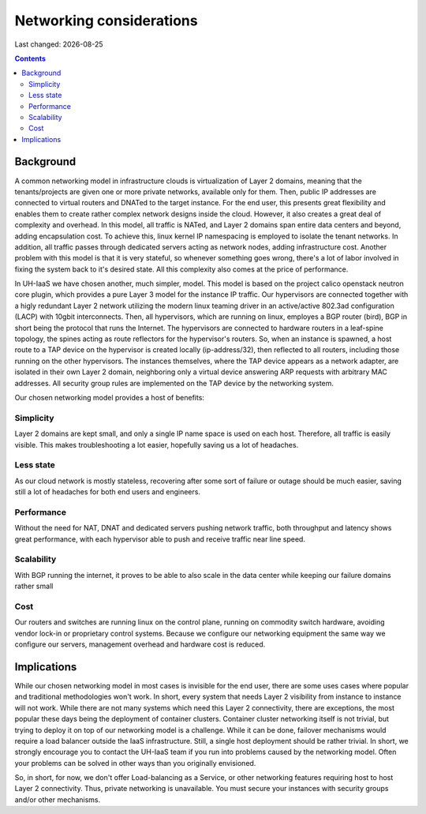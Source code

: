 .. |date| date::

Networking considerations
=========================

Last changed: |date|

.. contents::


Background
----------

A common networking model in infrastructure clouds is virtualization of
Layer 2 domains, meaning that the tenants/projects are given one or more
private networks, available only for them. Then, public IP addresses are
connected to virtual routers and DNATed to the target instance. For the
end user, this presents great flexibility and enables them to create rather
complex network designs inside the cloud. However, it also creates a great
deal of complexity and overhead. In this model, all traffic is NATed, and
Layer 2 domains span entire data centers and beyond, adding encapsulation
cost. To achieve this, linux kernel IP namespacing is employed to isolate
the tenant networks. In addition, all traffic passes through dedicated servers
acting as network nodes, adding infrastructure cost. Another problem with
this model is that it is very stateful, so whenever something goes wrong,
there's a lot of labor involved in fixing the system back to it's desired
state. All this complexity also comes at the price of performance.

In UH-IaaS we have chosen another, much simpler, model. This model is based
on the project calico openstack neutron core plugin, which provides a pure
Layer 3 model for the instance IP traffic. Our hypervisors are connected
together with a higly redundant Layer 2 network utilizing the modern linux
teaming driver in an active/active 802.3ad configuration (LACP) with 10gbit
interconnects. Then, all hypervisors, which are running on linux, employes a
BGP router (bird), BGP in short being the protocol that runs the Internet.
The hypervisors are connected to hardware routers in a leaf-spine topology,
the spines acting as route reflectors for the hypervisor's routers. So, when
an instance is spawned, a host route to a TAP device on the hypervisor is
created locally (ip-address/32), then reflected to all routers, including
those running on the other hypervisors. The instances themselves, where the
TAP device appears as a network adapter, are isolated in their own
Layer 2 domain, neighboring only a virtual device answering ARP requests
with arbitrary MAC addresses. All security group rules are implemented on
the TAP device by the networking system.

Our chosen networking model provides a host of benefits:

.. image:: images/network-model.png
   :align: center
   :alt: UH-IaaS Networking Model

Simplicity
~~~~~~~~~~
Layer 2 domains are kept small, and only a single IP name space is used
on each host. Therefore, all traffic is easily visible. This makes
troubleshooting a lot easier, hopefully saving us a lot of headaches.

Less state
~~~~~~~~~~
As our cloud network is mostly stateless, recovering after some sort of
failure or outage should be much easier, saving still a lot of headaches
for both end users and engineers.

Performance
~~~~~~~~~~~
Without the need for NAT, DNAT and dedicated servers pushing network
traffic, both throughput and latency shows great performance, with each
hypervisor able to push and receive traffic near line speed.

Scalability
~~~~~~~~~~~
With BGP running the internet, it proves to be able to also scale in the
data center while keeping our failure domains rather small

Cost
~~~~
Our routers and switches are running linux on the control plane,
running on commodity switch hardware, avoiding vendor lock-in or proprietary
control systems. Because we configure our networking equipment the same way
we configure our servers, management overhead and hardware cost is reduced.

Implications
------------
While our chosen networking model in most cases is invisible for the end user,
there are some uses cases where popular and traditional methodologies won't work.
In short, every system that needs Layer 2 visibility from instance to instance
will not work. While there are not many systems which need this Layer 2
connectivity, there are exceptions, the most popular these days being the
deployment of container clusters. Container cluster networking itself is not
trivial, but trying to deploy it on top of our networking model is a challenge.
While it can be done, failover mechanisms would require a load balancer outside
the IaaS infrastructure. Still, a single host deployment should be rather trivial.
In short, we strongly encourage you to contact the UH-IaaS team if you run into
problems caused by the networking model. Often your problems can be solved in
other ways than you originally envisioned.

So, in short, for now, we don't offer Load-balancing as a Service, or other
networking features requiring host to host Layer 2 connectivity. Thus, private
networking is unavailable. You must secure your instances with security groups
and/or other mechanisms.
